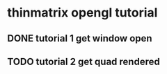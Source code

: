 #+FILETAGS: :opengl:tech_studies

* thinmatrix opengl tutorial

** DONE tutorial 1 get window open

** TODO tutorial 2 get quad rendered
